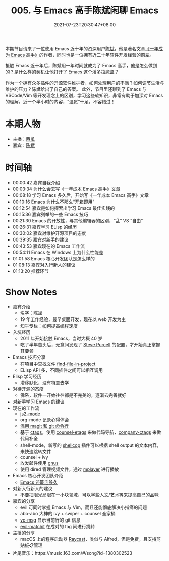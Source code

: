 #+TITLE: 005. 与 Emacs 高手陈斌闲聊 Emacs
#+DATE: 2021-07-23T20:30:47+08:00
#+PODCAST_MP3: https://aod.cos.tx.xmcdn.com/storages/b2c3-audiofreehighqps/4E/1C/CKwRINsE0K-KABAAAADMt0dz.mp3
#+PODCAST_DURATION: 01:21:56
#+PODCAST_LENGTH: 39795626
#+PODCAST_IMAGE_SRC: guests/chenbin.jpg
#+PODCAST_IMAGE_ALT: chenbin

本期节目请来了一位使用 Emacs 近十年的资深用户[[https://blog.binchen.org/][陈斌]]，他是著名文章[[https://github.com/redguardtoo/mastering-emacs-in-one-year-guide][《一年成为 Emacs 高手》]]的作者，同时也是一位拥有近二十年软件开发经验的前辈。

抵触 Emacs 近十年后，陈斌用一年时间就成为了 Emacs 高手，他是怎么做到的？是什么样的契机让他打开了 Emacs 这个潘多拉魔盒？

作为一个拥有众多插件的开源软件维护者，如何处理用户的不满？如何调节生活与维护的压力？陈斌给出了自己的答案。
此外，节目里还聊到了 Emacs 与 VSCode/Vim 等开发理念上的区别，学习这些软知识，非常有助于加深对 Emacs 的理解。近一个半小时的内容，“湿货”十足，不容错过！

* 本期人物
- 主播：[[https://liujiacai.net/][西瓜]]
- 嘉宾：[[http://blog.binchen.org/][陈斌]]

* 时间轴
- 00:00:42 嘉宾自我介绍
- 00:03:34 为什么会去写《一年成本 Emacs 高手》文章
- 00:08:18 学习 Emacs 多久后，开始写《一年成本 Emacs 高手》文章
- 00:10:16 Emacs 为什么不那么“开箱即用”
- 00:12:54 嘉宾是如何探索出学习 Emacs 最佳实践的
- 00:15:36 嘉宾列举的一些 Emacs 技巧
- 00:21:30 Emacs 的开放性，与其他编辑器的区别，“乱” VS “自由”
- 00:26:31 嘉宾学习 ELisp 的经历
- 00:30:02 嘉宾对维护开源项目的态度
- 00:39:35 嘉宾对新手的建议
- 00:43:53 嘉宾现在的 Emacs 工作流
- 00:54:11 Emacs 在 Windows 上为什么性能差
- 01:01:58 Emacs 核心开发团队是怎么样的
- 01:08:13 嘉宾对入行新人的建议
- 01:13:20 推荐环节

* Show Notes
- 嘉宾介绍
  - 名字：陈斌
  - 19 年工作经验，最早桌面开发，现在以 web 开发为主
  - 知乎专栏：[[https://www.zhihu.com/column/c_1116711987706478592][如何提高编程速度]]
- 入坑经历
  - 2011 年开始接触 Emacs，当时大概 40 岁
  - 吃了半年苦头后，无意间发现了 [[https://github.com/purcell/emacs.d][Steve Purcell]] 的配置，才开始真正掌握其要领
- Emacs 技巧分享
  - 在项目中查找文件 [[https://github.com/redguardtoo/find-file-in-project][find-file-in-project]]
  - ELisp API 多，不同插件之间可以相互调用
- Elisp 学习经历
  - 潜移默化，没有特意去学
- 对待开源的态度
  - 佛系，软件一开始往往都是不完美的，逐渐去完善就好
- 对新手学习 Emacs 的建议
- 现在的工作流
  - [[https://github.com/mooz/js2-mode][js2-mode]]
  - org-mode 记录心得体会
  - [[http://blog.binchen.org/categories/magit/][混用 magit 和 git 命令行]]
  - 基于 [[https://en.wikipedia.org/wiki/Ctags][ctags]]，使用 [[https://github.com/redguardtoo/counsel-etags][counsel-etags]] 来做代码导航，[[https://github.com/redguardtoo/company-ctags][company-ctags]] 来做代码补全
  - shell-mode，新写的 [[https://github.com/redguardtoo/shellcop][shellcop]] 插件可以根据 shell output 的文本内容，来快速跳转文件
  - counsel + ivy
  - 收发邮件使用 [[https://www.gnu.org/software/emacs/manual/html_node/gnus/][gnus]]
  - 使用 dired 管理视频文件，通过 [[https://en.wikipedia.org/wiki/MPlayer][mplayer]] 进行播放
- Emacs 核心开发团队介绍
  - [[https://zhuanlan.zhihu.com/p/390729464][Emacs 还能活多久]]
- 对新入行新人的建议
  - 不要把眼光局限在一小块领域，可以学些人文/艺术等来提高自己的品味
- 嘉宾的分享
  - evil 可同时掌握 Emacs 与 Vim，而且还能彻底解决小指痛的问题
  - abo-abo 大神的 ivy + swiper + counsel 全家桶
  - [[https://github.com/redguardtoo/vc-msg][vc-msg]] 显示当前行的 git 信息
  - [[https://github.com/redguardtoo/evil-matchit][evil-matchit]] 在成对的 tag 间进行跳转
- 主播的分享
  - macOS 上的程序启动器 [[https://raycast.com/][Raycast]]，类似与 Alfred，但是免费，且支持剪贴板📋管理
- 片尾音乐：https://music.163.com/#/song?id=1380302523

